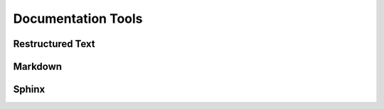 Documentation Tools
+++++++++++++++++++++

Restructured Text
---------------------

Markdown
------------

Sphinx
----------
